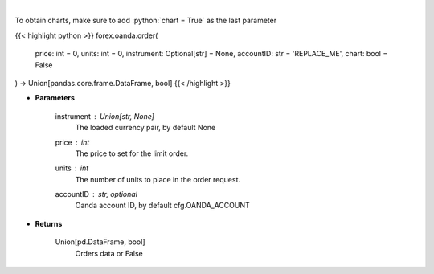 .. role:: python(code)
    :language: python
    :class: highlight

|

.. raw:: html

    <h3>
    > Request creation of buy/sell trade order.
    </h3>

To obtain charts, make sure to add :python:`chart = True` as the last parameter

{{< highlight python >}}
forex.oanda.order(
    price: int = 0,
    units: int = 0,
    instrument: Optional[str] = None,
    accountID: str = 'REPLACE_ME',
    chart: bool = False
) -> Union[pandas.core.frame.DataFrame, bool]
{{< /highlight >}}

* **Parameters**

    instrument : Union[str, None]
        The loaded currency pair, by default None
    price : *int*
        The price to set for the limit order.
    units : *int*
        The number of units to place in the order request.
    accountID : str, optional
        Oanda account ID, by default cfg.OANDA_ACCOUNT

    
* **Returns**

    Union[pd.DataFrame, bool]
        Orders data or False
    